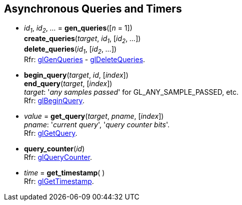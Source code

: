 
== Asynchronous Queries and Timers

[[gl.gen_queries]]
* _id~1~_, _id~2~_, _..._ = *gen_queries*([_n_ = 1]) +
*create_queries*(_target_, _id~1~_, [_id~2~_, _..._]) +
*delete_queries*(_id~1~_, [_id~2~_, _..._]) +
[small]#Rfr: https://www.khronos.org/opengl/wiki/GLAPI/glGenQueries[glGenQueries] -
https://www.khronos.org/opengl/wiki/GLAPI/glDeleteQueries[glDeleteQueries].#


[[gl.begin_query]]
* *begin_query*(_target_, _id_, [_index_]) +
*end_query*(_target_, [_index_]) +
[small]#_target_: '_any samples passed_' for GL_ANY_SAMPLE_PASSED, etc. +
Rfr: https://www.khronos.org/opengl/wiki/GLAPI/glBeginQuery[glBeginQuery].#

////
[[gl.is_query]]
* _boolean_ = *is_query*(_id_)
////

[[gl.get_query]]
* _value_  = *get_query*(_target_, _pname_, [_index_]) +
[small]#_pname_: '_current query_', '_query counter bits_'. +
Rfr: https://www.khronos.org/opengl/wiki/GLAPI/glGetQuery[glGetQuery].#

[[gl.query_counter]]
* *query_counter*(_id_) +
[small]#Rfr: https://www.khronos.org/opengl/wiki/GLAPI/glQueryCounter[glQueryCounter].#

[[gl.get_timestamp]]
* _time_ = *get_timestamp*( ) +
[small]#Rfr: https://www.khronos.org/opengl/wiki/GLAPI/glGetTimestamp[glGetTimestamp].#

